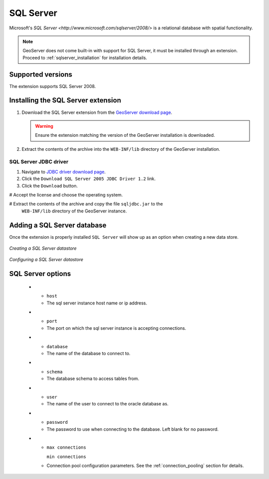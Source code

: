 .. _sqlserver:

SQL Server
==========

Microsoft's `SQL Server <http://www.microsoft.com/sqlserver/2008/>` is a 
relational database with spatial functionality.

.. note::

   GeoServer does not come built-in with support for SQL Server, it must be 
   installed through an extension. Proceed to :ref:`sqlserver_installation`
   for installation details.

Supported versions
------------------

The extension supports SQL Server 2008.

.. _sqlserver_installation:

Installing the SQL Server extension
-----------------------------------

#. Download the SQL Server extension from the `GeoServer download page 
   <http://geoserver.org/display/GEOS/Download>`_.

   .. warning::

      Ensure the extension matching the version of the GeoServer installation 
      is downloaded.

#. Extract the contents of the archive into the ``WEB-INF/lib`` directory of 
   the GeoServer installation.

SQL Server JDBC driver
``````````````````````

#. Navigate to `JDBC driver download page 
   <Microsoft's http://msdn.microsoft.com/en-us/data/aa937724.aspx>`_.

#. Click the ``Download SQL Server 2005 JDBC Driver 1.2`` link.

#. Click the ``Download`` button.

# Accept the license and choose the operating system.

# Extract the contents of the archive and copy the file ``sqljdbc.jar`` to the
  ``WEB-INF/lib`` directory of the GeoServer instance.

Adding a SQL Server database
----------------------------

Once the extension is properly installed ``SQL Server`` will
show up as an option when creating a new data store.

.. figure:: pix/sqlserver_create.png
   :align: center

   *Creating a SQL Server datastore*

.. figure:: pix/sqlserver_configure.png
   :align: center

   *Configuring a SQL Server datastore*

SQL Server options
------------------

  * - ``host``
    - The sql server instance host name or ip address.
  * - ``port``
    - The port on which the sql server instance is accepting connections.
  * - ``database``
    - The name of the database to connect to.
  * - ``schema``
    - The database schema to access tables from.
  * - ``user``
    - The name of the user to connect to the oracle database as.
  * - ``password``     
    - The password to use when connecting to the database. Left blank for no
      password.
  * - ``max connections``

      ``min connections``

    - Connection pool configuration parameters. See the 
      :ref:`connection_pooling` section for details.